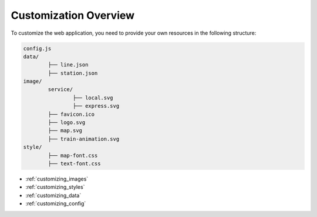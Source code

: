 Customization Overview
======================

To customize the web application, you need to provide your own resources in the following structure:

.. code-block:: text

		config.js
		data/
			├── line.json
			├── station.json
		image/
			service/
				├── local.svg
				├── express.svg
			├── favicon.ico
			├── logo.svg
			├── map.svg
			├── train-animation.svg
		style/
			├── map-font.css
			├── text-font.css

- :ref:`customizing_images`
- :ref:`customizing_styles`
- :ref:`customizing_data`
- :ref:`customizing_config`
